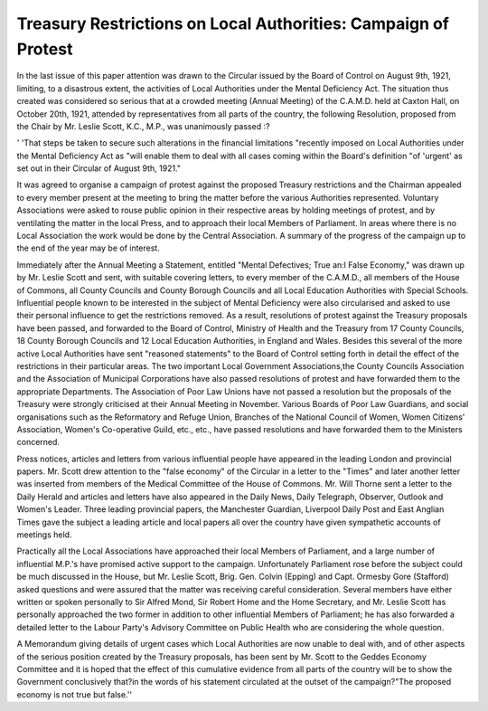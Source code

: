 Treasury Restrictions on Local Authorities: Campaign of Protest
================================================================

In the last issue of this paper attention was drawn to the Circular issued by the
Board of Control on August 9th, 1921, limiting, to a disastrous extent, the
activities of Local Authorities under the Mental Deficiency Act. The situation
thus created was considered so serious that at a crowded meeting (Annual Meeting)
of the C.A.M.D. held at Caxton Hall, on October 20th, 1921, attended by representatives from all parts of the country, the following Resolution, proposed from
the Chair by Mr. Leslie Scott, K.C., M.P., was unanimously passed :?

' 'That steps be taken to secure such alterations in the financial limitations
"recently imposed on Local Authorities under the Mental Deficiency Act as
"will enable them to deal with all cases coming within the Board's definition
"of 'urgent' as set out in their Circular of August 9th, 1921."

It was agreed to organise a campaign of protest against the proposed Treasury
restrictions and the Chairman appealed to every member present at the meeting
to bring the matter before the various Authorities represented. Voluntary
Associations were asked to rouse public opinion in their respective areas by holding meetings of protest, and by ventilating the matter in the local Press, and to
approach their local Members of Parliament. In areas where there is no Local
Association the work would be done by the Central Association.
A summary of the progress of the campaign up to the end of the year may be
of interest.

Immediately after the Annual Meeting a Statement, entitled "Mental
Defectives; True an:l False Economy," was drawn up by Mr. Leslie Scott and
sent, with suitable covering letters, to every member of the C.A.M.D., all members of the House of Commons, all County Councils and County Borough Councils
and all Local Education Authorities with Special Schools. Influential people
known to be interested in the subject of Mental Deficiency were also circularised
and asked to use their personal influence to get the restrictions removed. As a
result, resolutions of protest against the Treasury proposals have been passed,
and forwarded to the Board of Control, Ministry of Health and the Treasury from
17 County Councils, 18 County Borough Councils and 12 Local Education Authorities, in England and Wales. Besides this several of the more active Local
Authorities have sent "reasoned statements" to the Board of Control setting
forth in detail the effect of the restrictions in their particular areas. The two
important Local Government Associations,the County Councils Association and the
Association of Municipal Corporations have also passed resolutions of protest and
have forwarded them to the appropriate Departments. The Association of Poor Law
Unions have not passed a resolution but the proposals of the Treasury were
strongly criticised at their Annual Meeting in November. Various Boards of Poor
Law Guardians, and social organisations such as the Reformatory and Refuge
Union, Branches of the National Council of Women, Women Citizens' Association, Women's Co-operative Guild, etc., etc., have passed resolutions and have
forwarded them to the Ministers concerned.

Press notices, articles and letters from various influential people have
appeared in the leading London and provincial papers. Mr. Scott drew attention to the "false economy" of the Circular in a letter to the "Times" and later
another letter was inserted from members of the Medical Committee of the House of
Commons. Mr. Will Thorne sent a letter to the Daily Herald and articles and
letters have also appeared in the Daily News, Daily Telegraph, Observer, Outlook
and Women's Leader. Three leading provincial papers, the Manchester Guardian,
Liverpool Daily Post and East Anglian Times gave the subject a leading article
and local papers all over the country have given sympathetic accounts of meetings
held.

Practically all the Local Associations have approached their local Members
of Parliament, and a large number of influential M.P.'s have promised active
support to the campaign. Unfortunately Parliament rose before the subject
could be much discussed in the House, but Mr. Leslie Scott, Brig. Gen. Colvin
(Epping) and Capt. Ormesby Gore (Stafford) asked questions and were assured
that the matter was receiving careful consideration. Several members have
either written or spoken personally to Sir Alfred Mond, Sir Robert Home and the
Home Secretary, and Mr. Leslie Scott has personally approached the two former in
addition to other influential Members of Parliament; he has also forwarded a
detailed letter to the Labour Party's Advisory Committee on Public Health who
are considering the whole question.

A Memorandum giving details of urgent cases which Local Authorities are
now unable to deal with, and of other aspects of the serious position created by the
Treasury proposals, has been sent by Mr. Scott to the Geddes Economy Committee
and it is hoped that the effect of this cumulative evidence from all parts of the
country will be to show the Government conclusively that?in the words of his
statement circulated at the outset of the campaign?"The proposed economy is
not true but false.''
